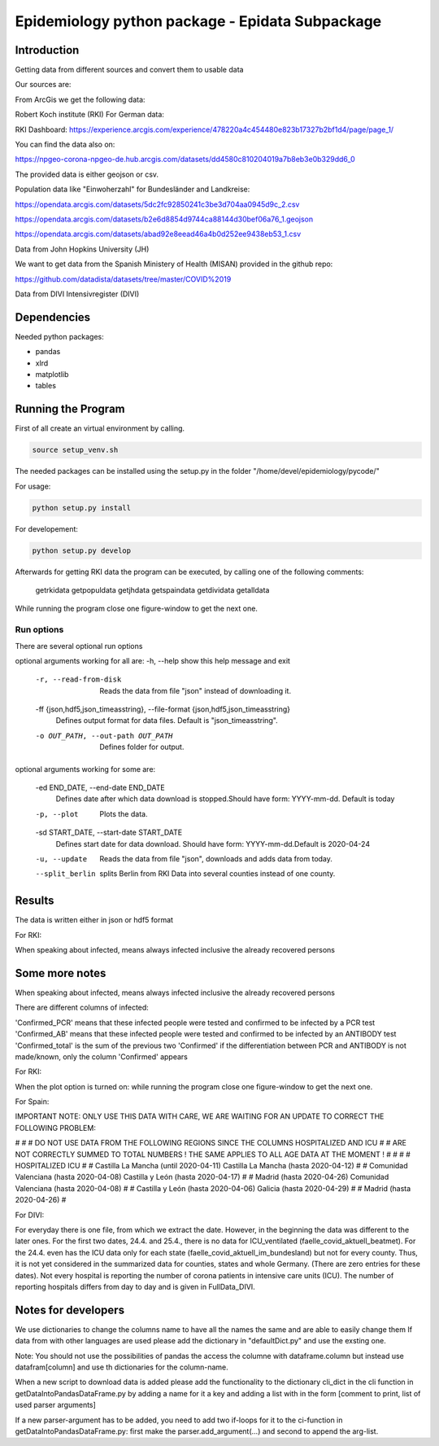 Epidemiology python package - Epidata Subpackage
================================================

Introduction
------------

Getting data from different sources and convert them to usable data

Our sources are:

From ArcGis we get the following data:

Robert Koch institute (RKI) For German data:

RKI Dashboard: https://experience.arcgis.com/experience/478220a4c454480e823b17327b2bf1d4/page/page_1/

You can find the data also on:

https://npgeo-corona-npgeo-de.hub.arcgis.com/datasets/dd4580c810204019a7b8eb3e0b329dd6_0

The provided data is either geojson or csv.

Population data like "Einwoherzahl" for Bundesländer and Landkreise:

https://opendata.arcgis.com/datasets/5dc2fc92850241c3be3d704aa0945d9c_2.csv

https://opendata.arcgis.com/datasets/b2e6d8854d9744ca88144d30bef06a76_1.geojson

https://opendata.arcgis.com/datasets/abad92e8eead46a4b0d252ee9438eb53_1.csv

Data from John Hopkins University (JH)

We want to get data from the Spanish Ministery of Health (MISAN) provided in the github repo:

https://github.com/datadista/datasets/tree/master/COVID%2019

Data from DIVI Intensivregister (DIVI)

Dependencies
------------

Needed python packages:

- pandas
- xlrd
- matplotlib
- tables

Running the Program
-------------------

First of all create an virtual environment by calling.

.. code:: sh

   source setup_venv.sh

The needed packages can be installed using the setup.py in the folder "/home/devel/epidemiology/pycode/"

For usage:

.. code:: sh

    python setup.py install

For developement:

.. code:: sh

    python setup.py develop

Afterwards for getting RKI data the program can be executed, by calling one of the following comments:

      getrkidata
      getpopuldata
      getjhdata
      getspaindata
      getdividata
      getalldata

While running the program close one figure-window to get the next one.

Run options
~~~~~~~~~~~

There are several optional run options

optional arguments working for all are:
-h, --help            show this help message and exit
  -r, --read-from-disk  Reads the data from file "json" instead of downloading
                        it.
  -ff {json,hdf5,json_timeasstring}, --file-format {json,hdf5,json_timeasstring}
                        Defines output format for data files. Default is
                        "json_timeasstring".
  -o OUT_PATH, --out-path OUT_PATH
                        Defines folder for output.

optional arguments working for some are:

  -ed END_DATE, --end-date END_DATE
                        Defines date after which data download is
                        stopped.Should have form: YYYY-mm-dd. Default is today
  -p, --plot            Plots the data.
  -sd START_DATE, --start-date START_DATE
                        Defines start date for data download. Should have
                        form: YYYY-mm-dd.Default is 2020-04-24
  -u, --update          Reads the data from file "json", downloads and adds
                        data from today.
  --split_berlin        splits Berlin from RKI Data into several counties instead of one county.

Results
-------

The data is written either in json or hdf5 format

For RKI:

When speaking about infected, means always infected inclusive the already recovered persons

 ======== ======== ======================== =================
 Source   Folder   Files                    Data descritpion
 ======== ======== ======================== =================
 RKI      Germany  all_germany_rki          infected, deaths, recovered over time for whole Germany
 RKI      Germany  infected_rki             Numbers of infected over time for whole Germany
 RKI      Germany  deaths_rki               Numbers of deaths over time for whole Germany
 RKI      Germany  infected_state_rki       infected over time for different states (Bundesländer)
 RKI      Germany  all_state_rki            infected, deaths, recovered over time for different states (Bundesländer)
 RKI      Germany  infected_county_rki      infected over time for different counties (Landkreise)
 RKI      Germany  all_county_rki           infected, deaths, recovered over time for different counties (Landkreise)
 RKI      Germany  all_gender_rki           infected, deaths, recovered over time for different gender
 RKI      Germany  all_age_rki              infected, deaths, recovered over time for different age ranges
 RKI      Germany  all_state_age_rki        infected, deaths, recovered over time for different age ranges and states
 RKI      Germany  all_state_gender_rki     infected, deaths, recovered over time for different genders and states
 RKI      Germany  all_county_age_rki       infected, deaths, recovered over time for different age ranges and counties
 RKI      Germany  all_county_gender_rki    infected, deaths, recovered over time for different genders counties

 RKI-Estimation      Germany  all_germany_rki_estimated          infected, deaths, recovered, recovered_estimated, deaths_estimated over time for whole Germany
 RKI-Estimation      Germany  all_state_rki_estimated            infected, deaths, recovered, recovered_estimated, deaths_estimated over time for different states (Bundesländer)
 RKI-Estimation      Germany  all_county_rki_estimated           infected, deaths, recovered, recovered_estimated, deaths_estimated over time for different counties (Landkreise)
 RKI-Estimation      Germany  all_gender_rki_estimated           infected, deaths, recovered, recovered_estimated, deaths_estimated over time for different gender
 RKI-Estimation      Germany  all_age_rki_estimated              infected, deaths, recovered, recovered_estimated, deaths_estimated over time for different age ranges
 RKI-Estimation      Germany  all_state_age_rki_estimated        infected, deaths, recovered, recovered_estimated, deaths_estimated over time for different age ranges and states
 RKI-Estimation      Germany  all_state_gender_rki_estimated     infected, deaths, recovered, recovered_estimated, deaths_estimated over time for different genders and states
 RKI-Estimation      Germany  all_county_age_rki_estimated       infected, deaths, recovered, recovered_estimated, deaths_estimated over time for different age ranges and counties
 RKI-Estimation      Germany  all_county_gender_rki_estimated    infected, deaths, recovered, recovered_estimated, deaths_estimated over time for different genders counties


 P        Germany  FullDataB                Full data for Bundesländer
 P        Germany  FullDataL                Full data for Landkreise
 P        Germany  PopulStates              Einwohnerzahl (EWZ) for all Bundesländer
 P        Germany  PopulCounties            Einwohnerzahl (EWZ) for all Landkreise (however some are missing compared to RKI data)
 P	  Germany  county_population        Einwohnerzahl for different age groups from the 2011 census
 P	  Germany  county_current_populationEinwohnerzahl for different age groups from the 2011 census, extrapolated to the current level

 JH       .        FullData_JohnHopkins     Data as downloaded from github
 JH       .        all_provincestate        Time-cumsum of confirmed, recovered, death for states or provinces if they where given
 JH       .        all_countries            Time-cumsum of confirmed, recovered, death for every country
 JH       Germany  whole_country_Germany_jh Time-cumsum of confirmed, recovered, death for Germany
 JH       Spain    whole_country_Spain_jh   Time-cumsum of confirmed, recovered, death for Spain
 JH       France   whole_country_France_jh  Time-cumsum of confirmed, recovered, death for France
 JH       China    whole_country_China_jh   Time-cumsum of confirmed, recovered, death for China

 MISAN    Spain    spain_all_age            ['Date', 'Age', 'Gender', 'Confirmed', 'Hospitalized', 'ICU', 'Deaths'] for different age ranges
 MISAN    Spain    spain_all_state          ['Date', 'ID_State', 'State', 'Confirmed_total', 'Confirmed_PCR', 'Confirmed_AB', 'Hospitalized', 'ICU', 'Deaths', 'Recovered']
 
 DIVI     Germany  FullData_DIVI            Full data as downloaded from archive with columns ['County', 'State', 'anzahl_meldebereiche', 'reporting_hospitals', 'occupied_ICU', 'free_ICU', 'ID_State', 'Date', 'ICU', 'ICU_ventilated', 'faelle_covid_aktuell_im_bundesland', 'ID_County']
 DIVI     Germany  county_divi              ICU, ICU_ventilated over time for different counties (Landkreise) with columns ['County', 'ID_County', 'ICU', 'ICU_ventilated', 'Date']
 DIVI     Germany  state_divi               ICU, ICU_ventilated over time for different states (Bundesländer) with columns ['Date', 'ICU', 'ICU_ventilated', 'ID_State', 'State']
 DIVI     Germany  germany_divi             ICU, ICU_ventilated over time for whole Germany with columns ['Date', 'ICU', 'ICU_ventilated']
 ======== ======== ======================== =================

Some more notes
---------------

When speaking about infected, means always infected inclusive the already recovered persons

There are different columns of infected:

'Confirmed_PCR' means that these infected people were tested and confirmed to be infected by a PCR test
'Confirmed_AB' means that these infected people were tested and confirmed to be infected by an ANTIBODY test
'Confirmed_total' is the sum of the previous two
'Confirmed' if the differentiation between PCR and ANTIBODY is not made/known, only the column 'Confirmed' appears

For RKI:

When the plot option is turned on: while running the program close one figure-window to get the next one.

For Spain:

IMPORTANT NOTE: ONLY USE THIS DATA WITH CARE, WE ARE WAITING FOR AN UPDATE TO CORRECT THE FOLLOWING PROBLEM:

#                                                                                                          #
#        DO NOT USE DATA FROM THE FOLLOWING REGIONS SINCE THE COLUMNS HOSPITALIZED AND ICU                 #
#        ARE NOT CORRECTLY SUMMED TO TOTAL NUMBERS ! THE SAME APPLIES TO ALL AGE DATA AT THE MOMENT !      #
#                                                                                                          #
#               HOSPITALIZED                                   ICU                                         #
#               Castilla La Mancha (until 2020-04-11)          Castilla La Mancha (hasta 2020-04-12)       #
#               Comunidad Valenciana (hasta 2020-04-08)        Castilla y León (hasta 2020-04-17)          #
#               Madrid (hasta 2020-04-26)                      Comunidad Valenciana (hasta 2020-04-08)     #
#               Castilla y León (hasta 2020-04-06)             Galicia (hasta 2020-04-29)                  #
#               Madrid (hasta 2020-04-26)                                                                  #

For DIVI:

For everyday there is one file, from which we extract the date.
However, in the beginning the data was different to the later ones.
For the first two dates, 24.4. and 25.4., there is no data for ICU_ventilated (faelle_covid_aktuell_beatmet).
For the 24.4. even has the ICU data only for each state (faelle_covid_aktuell_im_bundesland) but not for every county.
Thus, it is not yet considered in the summarized data for counties, states and whole Germany. (There are
zero entries for these dates).
Not every hospital is reporting the number of corona patients in intensive care units (ICU). The number of
reporting hospitals differs from day to day and is given in FullData_DIVI.

Notes for developers
--------------------

We use dictionaries to change the columns name to have all the names the same and are able to easily change them
If data from with other languages are used please add the dictionary in "defaultDict.py" and use the exsting one.

Note: You should not use the possibilities of pandas the access the columne with dataframe.column but instead use
datafram[column] and use th dictionaries for the column-name.

When a new script to download data is added please add the functionality to the dictionary cli_dict in the cli function in getDataIntoPandasDataFrame.py
by adding a name for it a key and adding a list with in the form [comment to print, list of used parser arguments]

If a new parser-argument has to be added, you need to add two if-loops for it to the ci-function in getDataIntoPandasDataFrame.py:
first make the parser.add_argument(...) and second to append the arg-list.

